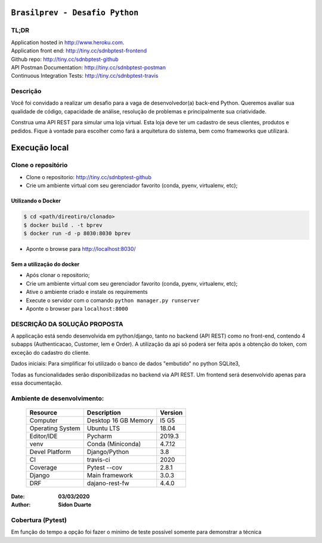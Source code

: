###############################
``Brasilprev - Desafio Python``
###############################

*****
TL;DR
*****

| Application hosted in  http://www.heroku.com.
| Application front end: http://tiny.cc/sdnbptest-frontend
| Github repo: http://tiny.cc/sdnbptest-github
| API Postman Documentation: http://tiny.cc/sdnbptest-postman
| Continuous Integration Tests: http://tiny.cc/sdnbptest-travis

**********
Descrição
**********

Você foi convidado a realizar um desafio para a vaga de desenvolvedor(a)
back-end Python. Queremos avaliar sua qualidade de código, capacidade de
análise, resolução de problemas e principalmente sua criatividade.

Construa uma API REST para simular uma loja virtual. Esta loja deve ter um
cadastro de seus clientes, produtos e pedidos. Fique à vontade para escolher como
fará a arquitetura do sistema, bem como frameworks que utilizará.


###############
Execução local
###############

********************
Clone o repositório
********************

* Clone o repositorio: http://tiny.cc/sdnbptest-github
* Crie um ambiente virtual com seu gerenciador favorito (conda, pyenv, virtualenv, etc);


Utilizando o Docker
********************

.. code-block::

   $ cd <path/direotiro/clonado>
   $ docker build . -t bprev
   $ docker run -d -p 8030:8030 bprev

* Aponte o browse para http://localhost:8030/


Sem a utilização do docker
**************************

* Após clonar o repositorio;
* Crie um ambiente virtual com seu gerenciador favorito (conda, pyenv, virtualenv, etc);
* Ative o ambiente criado e instale os requirements
* Execute o servidor com o comando ``python manager.py runserver``
* Aponte o browser para ``localhost:8000``


******************************
DESCRIÇÃO DA SOLUÇÃO PROPOSTA
******************************
A applicação está sendo desenvolvida em python/django, tanto no backend (API REST) como no front-end,
contendo 4 subapps (Authenticacao, Customer, Iem e Order). A utilização da api só poderá ser feita após a obtenção do
token, com exceção do cadastro do cliente.

Dados iniciais:
Para simplificar foi utilizado o banco de dados "embutido" no python SQLite3,

Todas as funcionalidades serão disponibilizadas no backend via API REST. Um frontend será desenvolvido apenas para
essa documentação.

*****************************
Ambiente de desenvolvimento:
*****************************

    +-------------------+---------------------------+------------+
    | Resource          | Description               | Version    |
    +===================+===========================+============+
    | Computer          | Desktop 16 GB Memory      | I5 G5      |
    +-------------------+---------------------------+------------+
    | Operating System  | Ubuntu  LTS               | 18.04      |
    +-------------------+---------------------------+------------+
    | Editor/IDE        | Pycharm                   | 2019.3     |
    +-------------------+---------------------------+------------+
    | venv              | Conda (Miniconda)         | 4.7.12     |
    +-------------------+---------------------------+------------+
    | Devel Platform    + Django/Python             | 3.8        |
    +-------------------+---------------------------+------------+
    | CI                | travis-ci                 | 2020       |
    +-------------------+---------------------------+------------+
    | Coverage          | Pytest --cov              | 2.8.1      |
    +-------------------+---------------------------+------------+
    | Django            | Main framework            | 3.0.3      |
    +-------------------+---------------------------+------------+
    | DRF               | dajano-rest-fw            |  4.4.0     |
    +-------------------+---------------------------+------------+

:Date: **03/03/2020**
:Author: **Sidon Duarte**

*******************
Cobertura (Pytest)
*******************
Em função do tempo a opção foi fazer o minimo de teste possível somente para demonstrar a técnica



